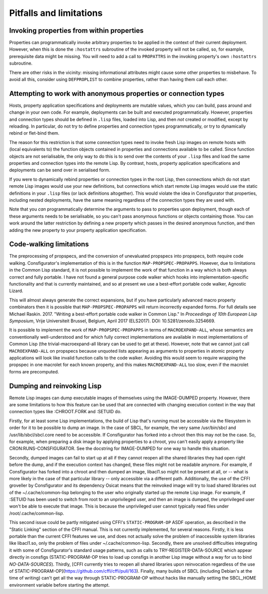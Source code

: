 Pitfalls and limitations
========================

Invoking properties from within properties
------------------------------------------

Properties can programmatically invoke arbitrary properties to be applied in
the context of their current deployment.  However, when this is done the
``:hostattrs`` subroutine of the invoked property will not be called, so, for
example, prerequisite data might be missing.  You will need to add a call to
``PROPATTRS`` in the invoking property's own ``:hostattrs`` subroutine.

There are other risks in the vicinity: missing informational attributes might
cause some other properties to misbehave.  To avoid all this, consider using
``DEFPROPLIST`` to combine properties, rather than having them call each
other.

Attempting to work with anonymous properties or connection types
----------------------------------------------------------------

Hosts, property application specifications and deployments are mutable values,
which you can build, pass around and change in your own code.  For example,
deployments can be built and executed programmatically.  However, properties
and connection types should be defined in ``.lisp`` files, loaded into Lisp,
and then *not* created or modified, except by reloading.  In particular, do
not try to define properties and connection types programmatically, or try to
dynamically rebind or flet-bind them.

The reason for this restriction is that some connection types need to invoke
fresh Lisp images on remote hosts with (local equivalents to) the function
objects contained in properties and connections available to be called.  Since
function objects are not serialisable, the only way to do this is to send over
the contents of your ``.lisp`` files and load the same properties and
connection types into the remote Lisp.  By contrast, hosts, property
application specifications and deployments can be send over in serialised form.

If you were to dynamically rebind properties or connection types in the root
Lisp, then connections which do not start remote Lisp images would use your
new definitions, but connections which start remote Lisp images would use
the static definitions in your ``.lisp`` files (or lack definitions
altogether).  This would violate the idea in Consfigurator that properties,
including nested deployments, have the same meaning regardless of the
connection types they are used with.

Note that you *can* programmatically determine the arguments to pass to
properties upon deployment, though each of these arguments needs to be
serialisable, so you can't pass anonymous functions or objects containing
those.  You can work around the latter restriction by defining a new property
which passes in the desired anonymous function, and then adding the new
property to your property application specification.

Code-walking limitations
------------------------

The preprocessing of propspecs, and the conversion of unevaluated propspecs
into propspecs, both require code walking.  Consfigurator's implementation of
this is in the function ``MAP-PROPSPEC-PROPAPPS``.  However, due to
limitations in the Common Lisp standard, it is not possible to implement the
work of that function in a way which is both always correct and fully
portable.  I have not found a general purpose code walker which hooks into
implementation-specific functionality and that is currently maintained, and so
at present we use a best-effort portable code walker, Agnostic Lizard.

This will almost always generate the correct expansions, but if you have
particularly advanced macro property combinators then it is possible that
``MAP-PROPSPEC-PROPAPPS`` will return incorrectly expanded forms.  For full
details see Michael Raskin.  2017.  "Writing a best-effort portable code
walker in Common Lisp."  In *Proceedings of 10th European Lisp Symposium*,
Vrije Universiteit Brussel, Belgium, April 2017 (ELS2017).  DOI:
10.5281/zenodo.3254669.

It is possible to implement the work of ``MAP-PROPSPEC-PROPAPPS`` in terms of
``MACROEXPAND-ALL``, whose semantics are conventionally well-understood and
for which fully correct implementations are available in most implementations
of Common Lisp (the trivial-macroexpand-all library can be used to get at
these).  However, note that we cannot just call ``MACROEXPAND-ALL`` on
propspecs because unquoted lists appearing as arguments to properties in
atomic property applications will look like invalid function calls to the code
walker.  Avoiding this would seem to require wrapping the propspec in one
macrolet for each known property, and this makes ``MACROEXPAND-ALL`` too slow,
even if the macrolet forms are precomputed.

Dumping and reinvoking Lisp
---------------------------

Remote Lisp images can dump executable images of themselves using the
IMAGE-DUMPED property.  However, there are some limitations to how this
feature can be used that are connected with changing execution context in the
way that connection types like :CHROOT.FORK and :SETUID do.

Firstly, for at least some Lisp implementations, the build of Lisp that's
running must be accessible via the filesystem in order for it to be possible
to dump an image.  In the case of SBCL, for example, the very same
/usr/bin/sbcl and /usr/lib/sbcl/sbcl.core need to be accessible.  If
Consfigurator has forked into a chroot then this may not be the case.  So, for
example, when preparing a disk image by applying properties to a chroot, you
can't easily apply a property like CRON:RUNS-CONSFIGURATOR.  See the docstring
for IMAGE-DUMPED for one way to handle this situation.

Secondly, dumped images can fail to start up at all if they cannot reopen all
the shared libraries they had open right before the dump, and if the execution
context has changed, these files might not be readable anymore.  For example,
if Consfigurator has forked into a chroot and then dumped an image, libacl1.so
might not be present at all, or -- what is more likely in the case of that
particular library -- only accessible via a different path.  Additionally, the
use of the CFFI groveller by Consfigurator and its dependency Osicat means
that the reinvoked image will try to load shared libraries out of the
~/.cache/common-lisp belonging to the user who originally started up the
remote Lisp image.  For example, if :SETUID has been used to switch from root
to an unprivileged user, and then an image is dumped, the unprivileged user
won't be able to execute that image.  This is because the unprivileged user
cannot typically read files under /root/.cache/common-lisp.

This second issue could be partly mitigated using CFFI's ``STATIC-PROGRAM-OP``
ASDF operation, as described in the "Static Linking" section of the CFFI
manual.  This is not currently implemented, for several reasons.  Firstly, it
is less portable than the current CFFI features we use, and does not actually
solve the problem of inaccessible system libraries like libacl1.so, only the
problem of files under ~/.cache/common-lisp.  Secondly, there are unsolved
difficulties integrating it with some of Consfigurator's standard usage
patterns, such as calls to TRY-REGISTER-DATA-SOURCE which appear directly in
consfigs (STATIC-PROGRAM-OP tries to load up consfigs in another Lisp image
without a way for us to bind *NO-DATA-SOURCES*).  Thirdly, [CFFI currently
tries to reopen all shared libraries upon reinvocation regardless of the use
of STATIC-PROGRAM-OP](https://github.com/cffi/cffi/pull/163).  Finally, many
builds of SBCL (including Debian's at the time of writing) can't get all the
way through STATIC-PROGRAM-OP without hacks like manually setting the
SBCL_HOME environment variable before starting the attempt.
